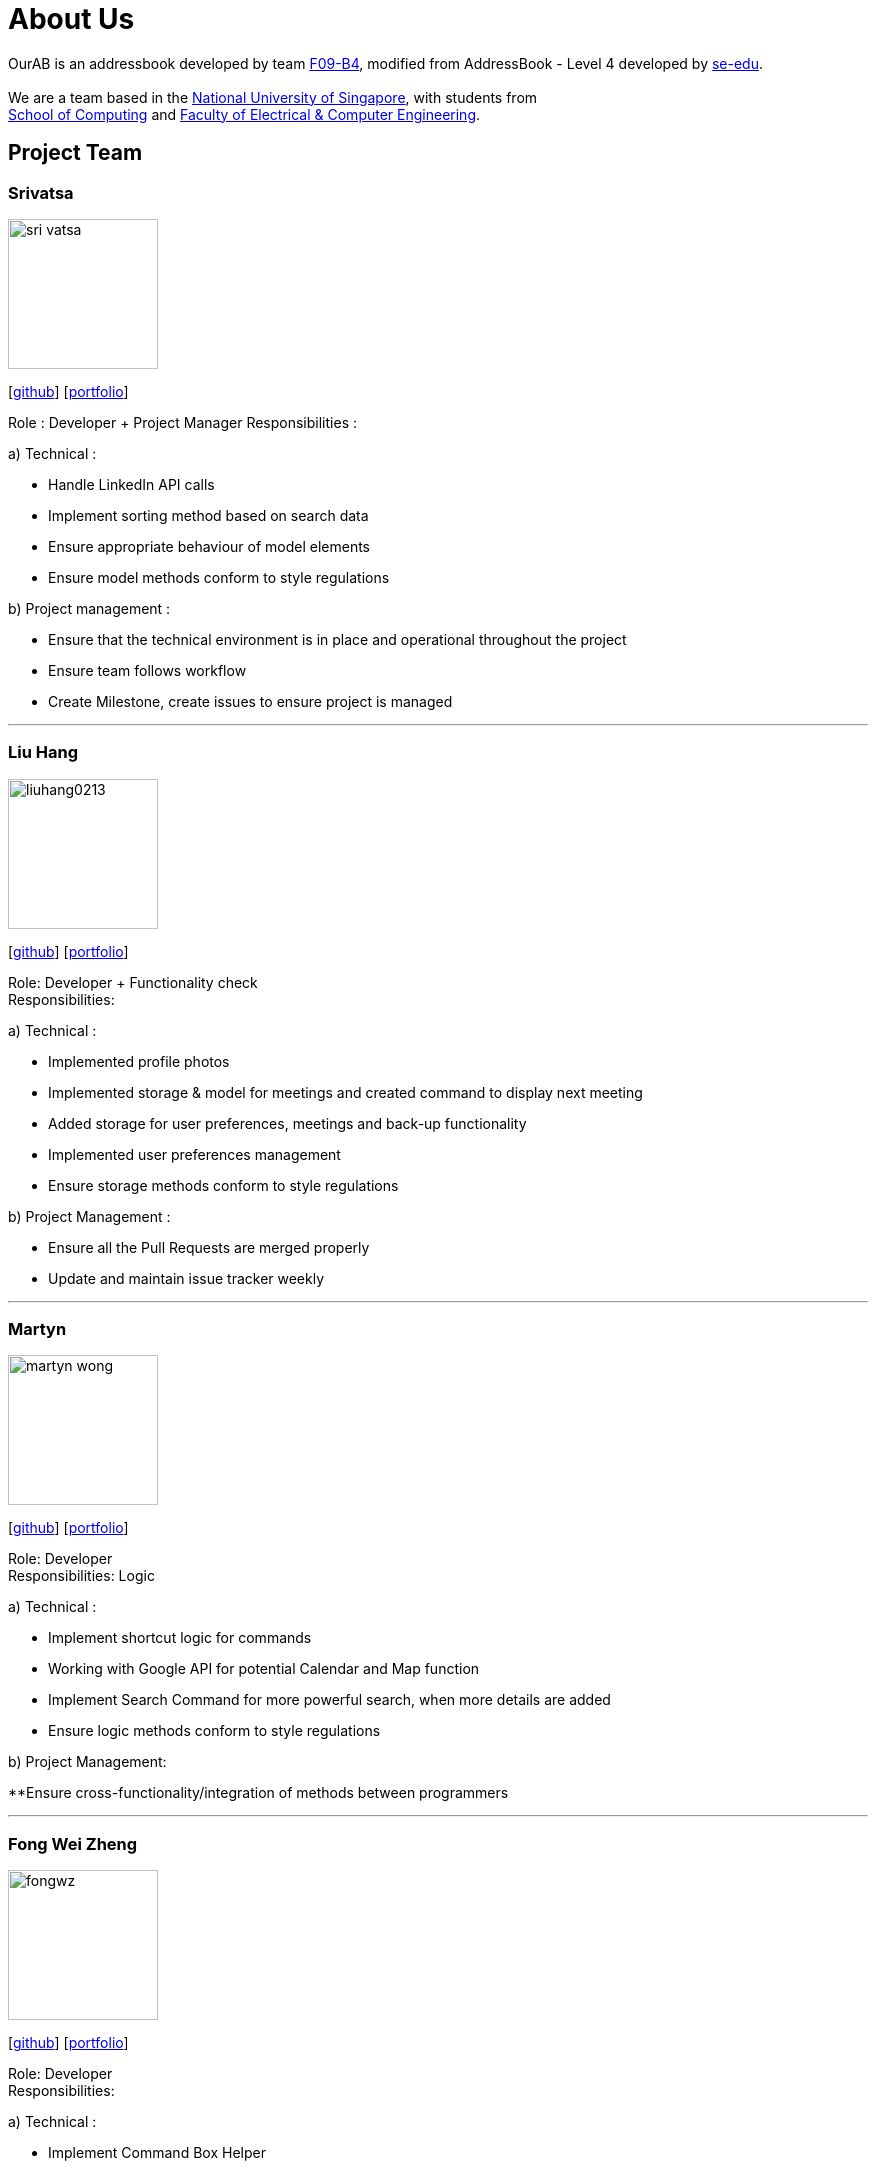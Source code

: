 = About Us
:relfileprefix: team/
ifdef::env-github,env-browser[:outfilesuffix: .adoc]
:imagesDir: images
:stylesDir: stylesheets

OurAB is an addressbook developed by team https://github.com/orgs/CS2103AUG2017-F09-B4/people[F09-B4], modified from AddressBook - Level 4 developed by https://github.com/se-edu/addressbook-level4[se-edu]. +
{empty} +
We are a team based in the http://www.nus.edu.sg/[National University of Singapore], with students from +
http://www.comp.nus.edu.sg[School of Computing] and http://www.ceg.nus.edu.sg/[Faculty of Electrical & Computer Engineering].

== Project Team

=== Srivatsa
image::sri-vatsa.jpg[width="150", align="left"]
{empty}[https://github.com/Sri-vatsa[github]] [<<srivatsa#, portfolio>>]

Role : Developer + Project Manager
Responsibilities :

a) Technical :

** Handle LinkedIn API calls
** Implement sorting method based on search data
** Ensure appropriate behaviour of model elements
** Ensure model methods conform to style regulations

b) Project management :

** Ensure that the technical environment is in place and operational throughout the project
** Ensure team follows workflow
** Create Milestone, create issues to ensure project is managed

'''

=== Liu Hang
image::liuhang0213.jpg[width="150", align="left"]
{empty}[http://github.com/liuhang0213[github]] [<<liuhang#, portfolio>>]

Role: Developer + Functionality check +
Responsibilities:

a) Technical :

** Implemented profile photos
** Implemented storage & model for meetings and created command to display next meeting
** Added storage for user preferences, meetings and back-up functionality
** Implemented user preferences management
** Ensure storage methods conform to style regulations

b) Project Management :

** Ensure all the Pull Requests are merged properly
** Update and maintain issue tracker weekly

'''

=== Martyn
image::martyn-wong.jpg[width="150", align="left"]
{empty}[http://github.com/martyn-wong[github]] [<<martyn#, portfolio>>]

Role: Developer +
Responsibilities: Logic

a) Technical :

** Implement shortcut logic for commands
** Working with Google API for potential Calendar and Map function
** Implement Search Command for more powerful search, when more details are added
** Ensure logic methods conform to style regulations

b) Project Management:

**Ensure cross-functionality/integration of methods between programmers

'''

=== Fong Wei Zheng
image::fongwz.jpg[width="150", align="left"]
{empty}[https://github.com/fongwz[github]] [<<weizheng#, portfolio>>]

Role: Developer +
Responsibilities:

a) Technical :

** Implement Command Box Helper
** Update the list of themes
** Implement a way to change display modes
** Implement a slide-in-slide-out display to show the users their current display mode and selected theme
** Ensure UI methods conform to style regulations

b) Project management:

** Ensure that the documentation of the project is properly done throughout the project

'''
